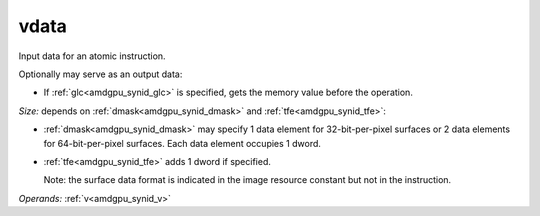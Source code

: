..
    **************************************************
    *                                                *
    *   Automatically generated file, do not edit!   *
    *                                                *
    **************************************************

.. _amdgpu_synid_gfx10_vdata_325b78:

vdata
=====

Input data for an atomic instruction.

Optionally may serve as an output data:

* If :ref:`glc<amdgpu_synid_glc>` is specified, gets the memory value before the operation.

*Size:* depends on :ref:`dmask<amdgpu_synid_dmask>` and :ref:`tfe<amdgpu_synid_tfe>`:

* :ref:`dmask<amdgpu_synid_dmask>` may specify 1 data element for 32-bit-per-pixel surfaces or 2 data elements for 64-bit-per-pixel surfaces. Each data element occupies 1 dword.
* :ref:`tfe<amdgpu_synid_tfe>` adds 1 dword if specified.

  Note: the surface data format is indicated in the image resource constant but not in the instruction.

*Operands:* :ref:`v<amdgpu_synid_v>`
